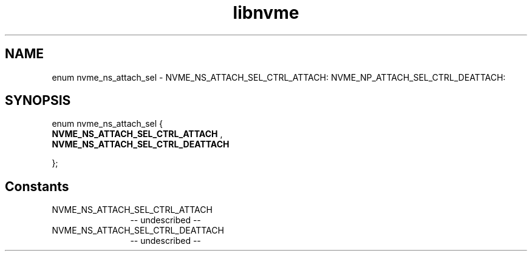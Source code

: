 .TH "libnvme" 2 "enum nvme_ns_attach_sel" "February 2020" "LIBNVME API Manual" LINUX
.SH NAME
enum nvme_ns_attach_sel \-  NVME_NS_ATTACH_SEL_CTRL_ATTACH: NVME_NP_ATTACH_SEL_CTRL_DEATTACH:
.SH SYNOPSIS
enum nvme_ns_attach_sel {
.br
.BI "    NVME_NS_ATTACH_SEL_CTRL_ATTACH"
,
.br
.br
.BI "    NVME_NS_ATTACH_SEL_CTRL_DEATTACH"

};
.SH Constants
.IP "NVME_NS_ATTACH_SEL_CTRL_ATTACH" 12
-- undescribed --
.IP "NVME_NS_ATTACH_SEL_CTRL_DEATTACH" 12
-- undescribed --
